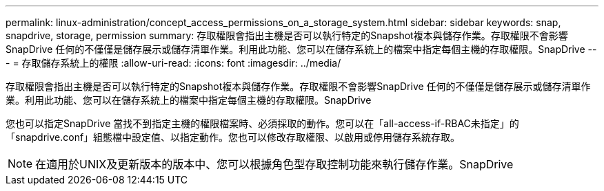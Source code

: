 ---
permalink: linux-administration/concept_access_permissions_on_a_storage_system.html 
sidebar: sidebar 
keywords: snap, snapdrive, storage, permission 
summary: 存取權限會指出主機是否可以執行特定的Snapshot複本與儲存作業。存取權限不會影響SnapDrive 任何的不僅僅是儲存展示或儲存清單作業。利用此功能、您可以在儲存系統上的檔案中指定每個主機的存取權限。SnapDrive 
---
= 存取儲存系統上的權限
:allow-uri-read: 
:icons: font
:imagesdir: ../media/


[role="lead"]
存取權限會指出主機是否可以執行特定的Snapshot複本與儲存作業。存取權限不會影響SnapDrive 任何的不僅僅是儲存展示或儲存清單作業。利用此功能、您可以在儲存系統上的檔案中指定每個主機的存取權限。SnapDrive

您也可以指定SnapDrive 當找不到指定主機的權限檔案時、必須採取的動作。您可以在「all-access-if-RBAC未指定」的「snapdrive.conf」組態檔中設定值、以指定動作。您也可以修改存取權限、以啟用或停用儲存系統存取。


NOTE: 在適用於UNIX及更新版本的版本中、您可以根據角色型存取控制功能來執行儲存作業。SnapDrive
